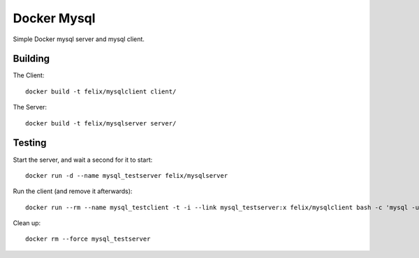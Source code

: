 Docker Mysql
============
Simple Docker mysql server and mysql client.

Building
--------
The Client::

    docker build -t felix/mysqlclient client/

The Server::

    docker build -t felix/mysqlserver server/

Testing
-------
Start the server, and wait a second for it to start::

    docker run -d --name mysql_testserver felix/mysqlserver

Run the client (and remove it afterwards)::

    docker run --rm --name mysql_testclient -t -i --link mysql_testserver:x felix/mysqlclient bash -c 'mysql -uchangeme -pchangeme -h$X_PORT_3306_TCP_ADDR -e "select 23 as id from dual"'

Clean up::

    docker rm --force mysql_testserver

